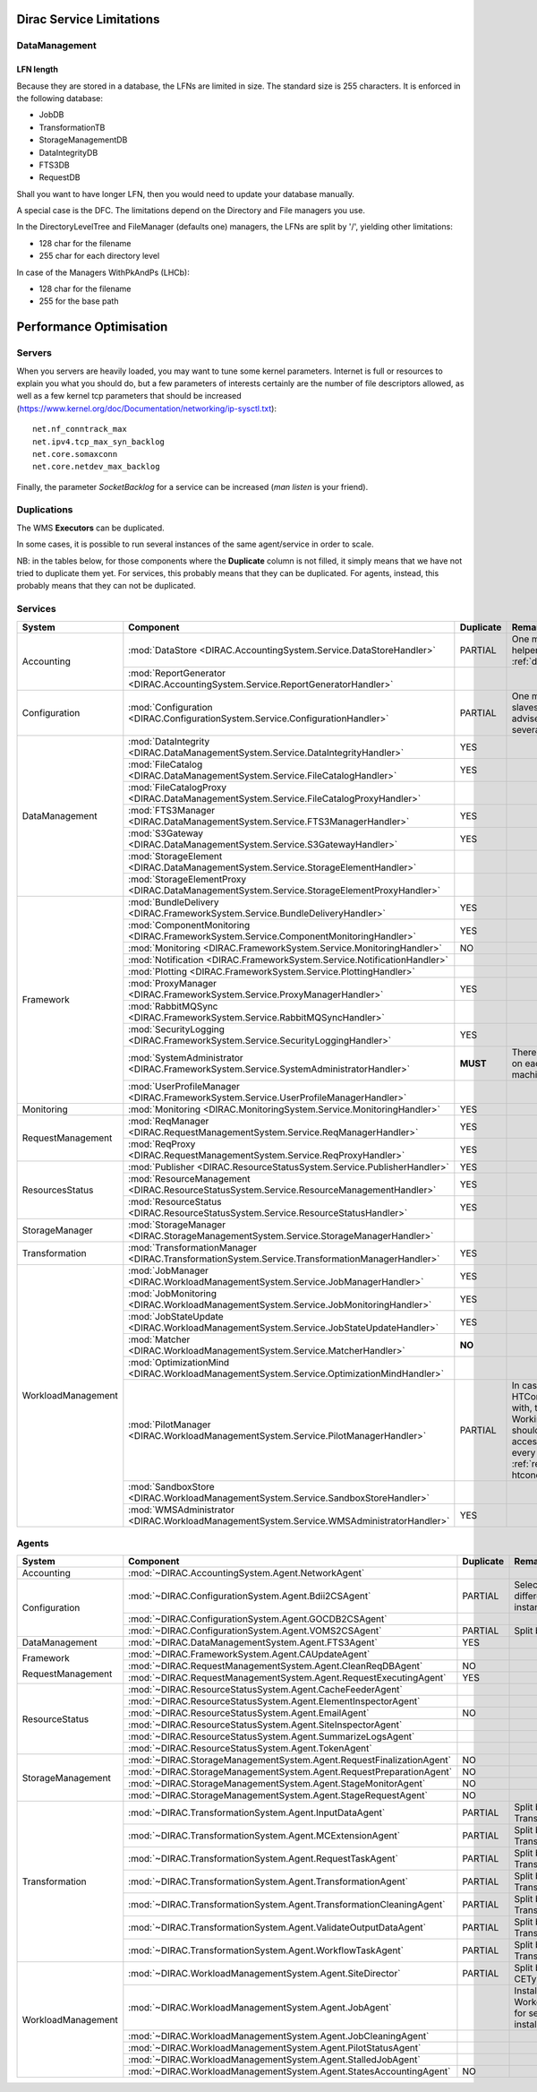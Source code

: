 .. _scalingLimitations:

=========================
Dirac Service Limitations
=========================


DataManagement
==============

----------
LFN length
----------

Because they are stored in a database, the LFNs are limited in size. The standard size is 255 characters. It is enforced in the following database:

* JobDB
* TransformationTB
* StorageManagementDB
* DataIntegrityDB
* FTS3DB
* RequestDB

Shall you want to have longer LFN, then you would need to update your database manually.

A special case is the DFC. The limitations depend on the Directory and File managers you use.

In the DirectoryLevelTree and FileManager (defaults one) managers, the LFNs are split by '/', yielding other limitations:

* 128 char for the filename
* 255 char for each directory level

In case of the Managers WithPkAndPs (LHCb):

* 128 char for the filename
* 255 for the base path



========================
Performance Optimisation
========================


Servers
=======

When you servers are heavily loaded, you may want to tune some kernel parameters. Internet is full or resources to explain you what you should do, but a few parameters of interests certainly are the number of file descriptors allowed, as well as a few kernel tcp parameters that should be increased (https://www.kernel.org/doc/Documentation/networking/ip-sysctl.txt)::

   net.nf_conntrack_max
   net.ipv4.tcp_max_syn_backlog
   net.core.somaxconn
   net.core.netdev_max_backlog


Finally, the parameter `SocketBacklog` for a service can be increased (`man listen` is your friend).


Duplications
============

The WMS **Executors** can be duplicated.

In some cases, it is possible to run several instances of the same agent/service in order to scale.

NB: in the tables below, for those components where the **Duplicate** column is not filled,
it simply means that we have not tried to duplicate them yet.
For services, this probably means that they can be duplicated.
For agents, instead, this probably means that they can not be duplicated.

Services
========

+--------------------+---------------------------------------------------------------------------------------------------+-------------+---------------------------------------------------------------------------+-----------+
| **System**         | **Component**                                                                                     |**Duplicate**| **Remarque**                                                              | **HTTPs** +
+--------------------+---------------------------------------------------------------------------------------------------+-------------+---------------------------------------------------------------------------+-----------+
| Accounting         | :mod:`DataStore <DIRAC.AccountingSystem.Service.DataStoreHandler>`                                | PARTIAL     | One master and helpers (See :ref:`datastorehelpers`)                      |           +
+                    +---------------------------------------------------------------------------------------------------+-------------+---------------------------------------------------------------------------+-----------+
|                    | :mod:`ReportGenerator <DIRAC.AccountingSystem.Service.ReportGeneratorHandler>`                    |             |                                                                           |           +
+--------------------+---------------------------------------------------------------------------------------------------+-------------+---------------------------------------------------------------------------+-----------+
| Configuration      | :mod:`Configuration <DIRAC.ConfigurationSystem.Service.ConfigurationHandler>`                     | PARTIAL     | One master (rw) and slaves (ro). It's advised to have several CS slaves   | YES       +
+--------------------+---------------------------------------------------------------------------------------------------+-------------+---------------------------------------------------------------------------+-----------+
| DataManagement     | :mod:`DataIntegrity <DIRAC.DataManagementSystem.Service.DataIntegrityHandler>`                    | YES         |                                                                           |           +
+                    +---------------------------------------------------------------------------------------------------+-------------+---------------------------------------------------------------------------+-----------+
|                    | :mod:`FileCatalog <DIRAC.DataManagementSystem.Service.FileCatalogHandler>`                        | YES         |                                                                           | YES       +
+                    +---------------------------------------------------------------------------------------------------+-------------+---------------------------------------------------------------------------+-----------+
|                    | :mod:`FileCatalogProxy <DIRAC.DataManagementSystem.Service.FileCatalogProxyHandler>`              |             |                                                                           |           +
+                    +---------------------------------------------------------------------------------------------------+-------------+---------------------------------------------------------------------------+-----------+
|                    | :mod:`FTS3Manager <DIRAC.DataManagementSystem.Service.FTS3ManagerHandler>`                        | YES         |                                                                           | YES       +
+                    +---------------------------------------------------------------------------------------------------+-------------+---------------------------------------------------------------------------+-----------+
|                    | :mod:`S3Gateway <DIRAC.DataManagementSystem.Service.S3GatewayHandler>`                            | YES         |                                                                           |           +
+                    +---------------------------------------------------------------------------------------------------+-------------+---------------------------------------------------------------------------+-----------+
|                    | :mod:`StorageElement <DIRAC.DataManagementSystem.Service.StorageElementHandler>`                  |             |                                                                           |           +
+                    +---------------------------------------------------------------------------------------------------+-------------+---------------------------------------------------------------------------+-----------+
|                    | :mod:`StorageElementProxy <DIRAC.DataManagementSystem.Service.StorageElementProxyHandler>`        |             |                                                                           |           +
+--------------------+---------------------------------------------------------------------------------------------------+-------------+---------------------------------------------------------------------------+-----------+
| Framework          | :mod:`BundleDelivery <DIRAC.FrameworkSystem.Service.BundleDeliveryHandler>`                       | YES         |                                                                           | YES       +
+                    +---------------------------------------------------------------------------------------------------+-------------+---------------------------------------------------------------------------+-----------+
|                    | :mod:`ComponentMonitoring <DIRAC.FrameworkSystem.Service.ComponentMonitoringHandler>`             | YES         |                                                                           |           +
+                    +---------------------------------------------------------------------------------------------------+-------------+---------------------------------------------------------------------------+-----------+
|                    | :mod:`Monitoring <DIRAC.FrameworkSystem.Service.MonitoringHandler>`                               | NO          |                                                                           |           +
+                    +---------------------------------------------------------------------------------------------------+-------------+---------------------------------------------------------------------------+-----------+
|                    | :mod:`Notification <DIRAC.FrameworkSystem.Service.NotificationHandler>`                           |             |                                                                           |           +
+                    +---------------------------------------------------------------------------------------------------+-------------+---------------------------------------------------------------------------+-----------+
|                    | :mod:`Plotting <DIRAC.FrameworkSystem.Service.PlottingHandler>`                                   |             |                                                                           |           +
+                    +---------------------------------------------------------------------------------------------------+-------------+---------------------------------------------------------------------------+-----------+
|                    | :mod:`ProxyManager <DIRAC.FrameworkSystem.Service.ProxyManagerHandler>`                           | YES         |                                                                           |           +
+                    +---------------------------------------------------------------------------------------------------+-------------+---------------------------------------------------------------------------+-----------+
|                    | :mod:`RabbitMQSync <DIRAC.FrameworkSystem.Service.RabbitMQSyncHandler>`                           |             |                                                                           |           +
+                    +---------------------------------------------------------------------------------------------------+-------------+---------------------------------------------------------------------------+-----------+
|                    | :mod:`SecurityLogging <DIRAC.FrameworkSystem.Service.SecurityLoggingHandler>`                     | YES         |                                                                           |           +
+                    +---------------------------------------------------------------------------------------------------+-------------+---------------------------------------------------------------------------+-----------+
|                    | :mod:`SystemAdministrator <DIRAC.FrameworkSystem.Service.SystemAdministratorHandler>`             | **MUST**    | There should be one on each and every machine                             |           +
+                    +---------------------------------------------------------------------------------------------------+-------------+---------------------------------------------------------------------------+-----------+
|                    | :mod:`UserProfileManager <DIRAC.FrameworkSystem.Service.UserProfileManagerHandler>`               |             |                                                                           |           +
+--------------------+---------------------------------------------------------------------------------------------------+-------------+---------------------------------------------------------------------------+-----------+
| Monitoring         | :mod:`Monitoring <DIRAC.MonitoringSystem.Service.MonitoringHandler>`                              | YES         |                                                                           |           +
+--------------------+---------------------------------------------------------------------------------------------------+-------------+---------------------------------------------------------------------------+-----------+
| RequestManagement  | :mod:`ReqManager <DIRAC.RequestManagementSystem.Service.ReqManagerHandler>`                       | YES         |                                                                           |           +
+                    +---------------------------------------------------------------------------------------------------+-------------+---------------------------------------------------------------------------+-----------+
|                    | :mod:`ReqProxy <DIRAC.RequestManagementSystem.Service.ReqProxyHandler>`                           | YES         |                                                                           |           +
+--------------------+---------------------------------------------------------------------------------------------------+-------------+---------------------------------------------------------------------------+-----------+
| ResourcesStatus    | :mod:`Publisher <DIRAC.ResourceStatusSystem.Service.PublisherHandler>`                            | YES         |                                                                           | YES       +
+                    +---------------------------------------------------------------------------------------------------+-------------+---------------------------------------------------------------------------+-----------+
|                    | :mod:`ResourceManagement <DIRAC.ResourceStatusSystem.Service.ResourceManagementHandler>`          | YES         |                                                                           | YES       +
+                    +---------------------------------------------------------------------------------------------------+-------------+---------------------------------------------------------------------------+-----------+
|                    | :mod:`ResourceStatus <DIRAC.ResourceStatusSystem.Service.ResourceStatusHandler>`                  | YES         |                                                                           | YES       +
+--------------------+---------------------------------------------------------------------------------------------------+-------------+---------------------------------------------------------------------------+-----------+
| StorageManager     | :mod:`StorageManager <DIRAC.StorageManagementSystem.Service.StorageManagerHandler>`               |             |                                                                           |           +
+--------------------+---------------------------------------------------------------------------------------------------+-------------+---------------------------------------------------------------------------+-----------+
| Transformation     | :mod:`TransformationManager <DIRAC.TransformationSystem.Service.TransformationManagerHandler>`    | YES         |                                                                           | YES       +
+--------------------+---------------------------------------------------------------------------------------------------+-------------+---------------------------------------------------------------------------+-----------+
| WorkloadManagement | :mod:`JobManager <DIRAC.WorkloadManagementSystem.Service.JobManagerHandler>`                      | YES         |                                                                           | YES       +
+                    +---------------------------------------------------------------------------------------------------+-------------+---------------------------------------------------------------------------+-----------+
|                    | :mod:`JobMonitoring <DIRAC.WorkloadManagementSystem.Service.JobMonitoringHandler>`                | YES         |                                                                           | YES       +
+                    +---------------------------------------------------------------------------------------------------+-------------+---------------------------------------------------------------------------+-----------+
|                    | :mod:`JobStateUpdate <DIRAC.WorkloadManagementSystem.Service.JobStateUpdateHandler>`              | YES         |                                                                           | YES       +
+                    +---------------------------------------------------------------------------------------------------+-------------+---------------------------------------------------------------------------+-----------+
|                    | :mod:`Matcher <DIRAC.WorkloadManagementSystem.Service.MatcherHandler>`                            | **NO**      |                                                                           |           +
+                    +---------------------------------------------------------------------------------------------------+-------------+---------------------------------------------------------------------------+-----------+
|                    | :mod:`OptimizationMind <DIRAC.WorkloadManagementSystem.Service.OptimizationMindHandler>`          |             |                                                                           |           +
+                    +---------------------------------------------------------------------------------------------------+-------------+---------------------------------------------------------------------------+-----------+
|                    | :mod:`PilotManager <DIRAC.WorkloadManagementSystem.Service.PilotManagerHandler>`                  | PARTIAL     | In case there are HTCondor CEs to deal with, the HTCondor                 |           +
|                    |                                                                                                   |             | WorkingDirectory should exist and be accessible in each and every         |           +
|                    |                                                                                                   |             | machine (see :ref:`res-comp-htcondor`)                                    |           +
+                    +---------------------------------------------------------------------------------------------------+-------------+---------------------------------------------------------------------------+-----------+
|                    | :mod:`SandboxStore <DIRAC.WorkloadManagementSystem.Service.SandboxStoreHandler>`                  |             |                                                                           |           +
+                    +---------------------------------------------------------------------------------------------------+-------------+---------------------------------------------------------------------------+-----------+
|                    | :mod:`WMSAdministrator <DIRAC.WorkloadManagementSystem.Service.WMSAdministratorHandler>`          | YES         |                                                                           |           +
+--------------------+---------------------------------------------------------------------------------------------------+-------------+---------------------------------------------------------------------------+-----------+


Agents
======

+--------------------+---------------------------------------------------------------------------------------------------+---------------+-----------------------------------------------------------------------------------+
| **System**         | **Component**                                                                                     | **Duplicate** | **Remarque**                                                                      |
+--------------------+---------------------------------------------------------------------------------------------------+---------------+-----------------------------------------------------------------------------------+
| Accounting         | :mod:`~DIRAC.AccountingSystem.Agent.NetworkAgent`                                                 |               |                                                                                   |
+--------------------+---------------------------------------------------------------------------------------------------+---------------+-----------------------------------------------------------------------------------+
| Configuration      | :mod:`~DIRAC.ConfigurationSystem.Agent.Bdii2CSAgent`                                              | PARTIAL       | Select sites for different agent instances                                        |
+                    +---------------------------------------------------------------------------------------------------+---------------+-----------------------------------------------------------------------------------+
|                    | :mod:`~DIRAC.ConfigurationSystem.Agent.GOCDB2CSAgent`                                             |               |                                                                                   |
+                    +---------------------------------------------------------------------------------------------------+---------------+-----------------------------------------------------------------------------------+
|                    | :mod:`~DIRAC.ConfigurationSystem.Agent.VOMS2CSAgent`                                              | PARTIAL       | Split by VOs                                                                      |
+--------------------+---------------------------------------------------------------------------------------------------+---------------+-----------------------------------------------------------------------------------+
| DataManagement     | :mod:`~DIRAC.DataManagementSystem.Agent.FTS3Agent`                                                | YES           |                                                                                   |
+--------------------+---------------------------------------------------------------------------------------------------+---------------+-----------------------------------------------------------------------------------+
| Framework          | :mod:`~DIRAC.FrameworkSystem.Agent.CAUpdateAgent`                                                 |               |                                                                                   |
+                    +---------------------------------------------------------------------------------------------------+---------------+-----------------------------------------------------------------------------------+
| RequestManagement  | :mod:`~DIRAC.RequestManagementSystem.Agent.CleanReqDBAgent`                                       | NO            |                                                                                   |
+                    +---------------------------------------------------------------------------------------------------+---------------+-----------------------------------------------------------------------------------+
|                    | :mod:`~DIRAC.RequestManagementSystem.Agent.RequestExecutingAgent`                                 | YES           |                                                                                   |
+--------------------+---------------------------------------------------------------------------------------------------+---------------+-----------------------------------------------------------------------------------+
| ResourceStatus     | :mod:`~DIRAC.ResourceStatusSystem.Agent.CacheFeederAgent`                                         |               |                                                                                   |
+                    +---------------------------------------------------------------------------------------------------+---------------+-----------------------------------------------------------------------------------+
|                    | :mod:`~DIRAC.ResourceStatusSystem.Agent.ElementInspectorAgent`                                    |               |                                                                                   |
+                    +---------------------------------------------------------------------------------------------------+---------------+-----------------------------------------------------------------------------------+
|                    | :mod:`~DIRAC.ResourceStatusSystem.Agent.EmailAgent`                                               | NO            |                                                                                   |
+                    +---------------------------------------------------------------------------------------------------+---------------+-----------------------------------------------------------------------------------+
|                    | :mod:`~DIRAC.ResourceStatusSystem.Agent.SiteInspectorAgent`                                       |               |                                                                                   |
+                    +---------------------------------------------------------------------------------------------------+---------------+-----------------------------------------------------------------------------------+
|                    | :mod:`~DIRAC.ResourceStatusSystem.Agent.SummarizeLogsAgent`                                       |               |                                                                                   |
+                    +---------------------------------------------------------------------------------------------------+---------------+-----------------------------------------------------------------------------------+
|                    | :mod:`~DIRAC.ResourceStatusSystem.Agent.TokenAgent`                                               |               |                                                                                   |
+--------------------+---------------------------------------------------------------------------------------------------+---------------+-----------------------------------------------------------------------------------+
| StorageManagement  | :mod:`~DIRAC.StorageManagementSystem.Agent.RequestFinalizationAgent`                              | NO            |                                                                                   |
+                    +---------------------------------------------------------------------------------------------------+---------------+-----------------------------------------------------------------------------------+
|                    | :mod:`~DIRAC.StorageManagementSystem.Agent.RequestPreparationAgent`                               | NO            |                                                                                   |
+                    +---------------------------------------------------------------------------------------------------+---------------+-----------------------------------------------------------------------------------+
|                    | :mod:`~DIRAC.StorageManagementSystem.Agent.StageMonitorAgent`                                     | NO            |                                                                                   |
+                    +---------------------------------------------------------------------------------------------------+---------------+-----------------------------------------------------------------------------------+
|                    | :mod:`~DIRAC.StorageManagementSystem.Agent.StageRequestAgent`                                     | NO            |                                                                                   |
+--------------------+---------------------------------------------------------------------------------------------------+---------------+-----------------------------------------------------------------------------------+
| Transformation     | :mod:`~DIRAC.TransformationSystem.Agent.InputDataAgent`                                           | PARTIAL       | Split by TransformationTypes                                                      |
+                    +---------------------------------------------------------------------------------------------------+---------------+-----------------------------------------------------------------------------------+
|                    | :mod:`~DIRAC.TransformationSystem.Agent.MCExtensionAgent`                                         | PARTIAL       | Split by TransformationTypes                                                      |
+                    +---------------------------------------------------------------------------------------------------+---------------+-----------------------------------------------------------------------------------+
|                    | :mod:`~DIRAC.TransformationSystem.Agent.RequestTaskAgent`                                         | PARTIAL       | Split by TransformationTypes                                                      |
+                    +---------------------------------------------------------------------------------------------------+---------------+-----------------------------------------------------------------------------------+
|                    | :mod:`~DIRAC.TransformationSystem.Agent.TransformationAgent`                                      | PARTIAL       | Split by TransformationTypes                                                      |
+                    +---------------------------------------------------------------------------------------------------+---------------+-----------------------------------------------------------------------------------+
|                    | :mod:`~DIRAC.TransformationSystem.Agent.TransformationCleaningAgent`                              | PARTIAL       | Split by TransformationTypes                                                      |
+                    +---------------------------------------------------------------------------------------------------+---------------+-----------------------------------------------------------------------------------+
|                    | :mod:`~DIRAC.TransformationSystem.Agent.ValidateOutputDataAgent`                                  | PARTIAL       | Split by TransformationTypes                                                      |
+                    +---------------------------------------------------------------------------------------------------+---------------+-----------------------------------------------------------------------------------+
|                    | :mod:`~DIRAC.TransformationSystem.Agent.WorkflowTaskAgent`                                        | PARTIAL       | Split by TransformationTypes                                                      |
+--------------------+---------------------------------------------------------------------------------------------------+---------------+-----------------------------------------------------------------------------------+
| WorkloadManagement | :mod:`~DIRAC.WorkloadManagementSystem.Agent.SiteDirector`                                         | PARTIAL       | Split by Sites, CETypes                                                           |
+                    +---------------------------------------------------------------------------------------------------+---------------+-----------------------------------------------------------------------------------+
|                    | :mod:`~DIRAC.WorkloadManagementSystem.Agent.JobAgent`                                             |               | Installed by Pilots on Worker Nodes, not for server installations                 |
+                    +---------------------------------------------------------------------------------------------------+---------------+-----------------------------------------------------------------------------------+
|                    | :mod:`~DIRAC.WorkloadManagementSystem.Agent.JobCleaningAgent`                                     |               |                                                                                   |
+                    +---------------------------------------------------------------------------------------------------+---------------+-----------------------------------------------------------------------------------+
|                    | :mod:`~DIRAC.WorkloadManagementSystem.Agent.PilotStatusAgent`                                     |               |                                                                                   |
+                    +---------------------------------------------------------------------------------------------------+---------------+-----------------------------------------------------------------------------------+
|                    | :mod:`~DIRAC.WorkloadManagementSystem.Agent.StalledJobAgent`                                      |               |                                                                                   |
+                    +---------------------------------------------------------------------------------------------------+---------------+-----------------------------------------------------------------------------------+
|                    | :mod:`~DIRAC.WorkloadManagementSystem.Agent.StatesAccountingAgent`                                | NO            |                                                                                   |
+--------------------+---------------------------------------------------------------------------------------------------+---------------+-----------------------------------------------------------------------------------+
